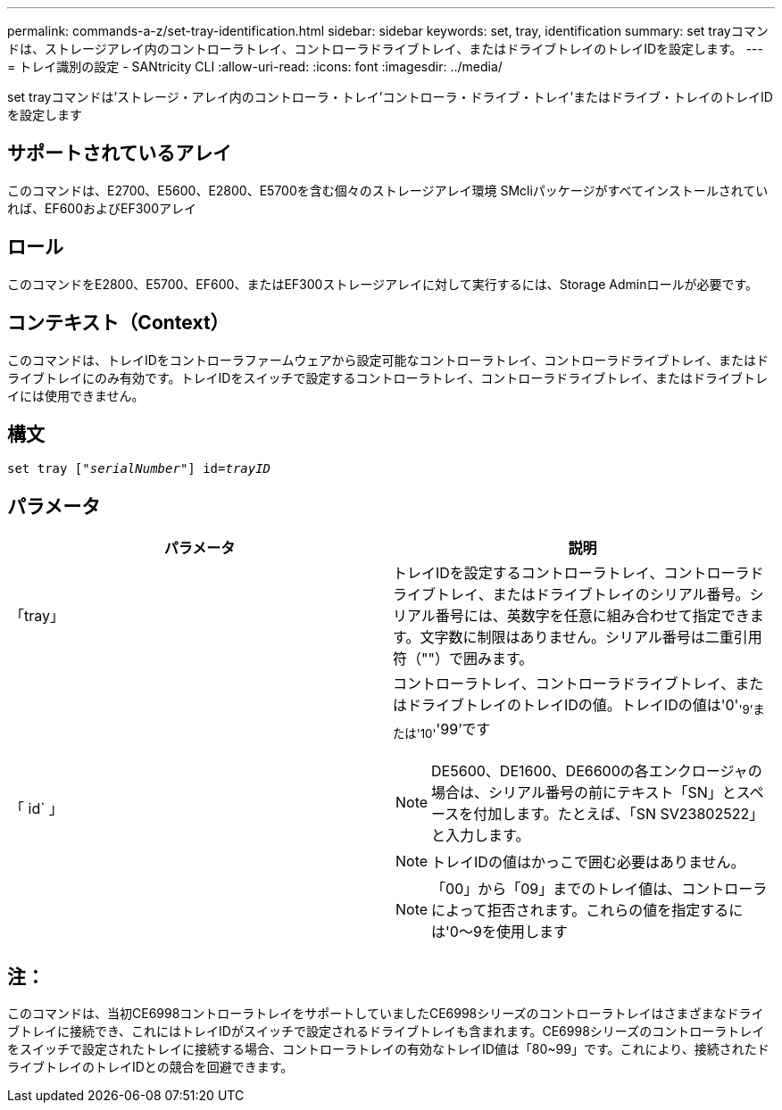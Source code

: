 ---
permalink: commands-a-z/set-tray-identification.html 
sidebar: sidebar 
keywords: set, tray, identification 
summary: set trayコマンドは、ストレージアレイ内のコントローラトレイ、コントローラドライブトレイ、またはドライブトレイのトレイIDを設定します。 
---
= トレイ識別の設定 - SANtricity CLI
:allow-uri-read: 
:icons: font
:imagesdir: ../media/


[role="lead"]
set trayコマンドは'ストレージ・アレイ内のコントローラ・トレイ'コントローラ・ドライブ・トレイ'またはドライブ・トレイのトレイIDを設定します



== サポートされているアレイ

このコマンドは、E2700、E5600、E2800、E5700を含む個々のストレージアレイ環境 SMcliパッケージがすべてインストールされていれば、EF600およびEF300アレイ



== ロール

このコマンドをE2800、E5700、EF600、またはEF300ストレージアレイに対して実行するには、Storage Adminロールが必要です。



== コンテキスト（Context）

このコマンドは、トレイIDをコントローラファームウェアから設定可能なコントローラトレイ、コントローラドライブトレイ、またはドライブトレイにのみ有効です。トレイIDをスイッチで設定するコントローラトレイ、コントローラドライブトレイ、またはドライブトレイには使用できません。



== 構文

[source, cli, subs="+macros"]
----
set tray pass:quotes[["_serialNumber_"]] pass:quotes[id=_trayID_]
----


== パラメータ

[cols="2*"]
|===
| パラメータ | 説明 


 a| 
「tray」
 a| 
トレイIDを設定するコントローラトレイ、コントローラドライブトレイ、またはドライブトレイのシリアル番号。シリアル番号には、英数字を任意に組み合わせて指定できます。文字数に制限はありません。シリアル番号は二重引用符（""）で囲みます。



 a| 
「 id` 」
 a| 
コントローラトレイ、コントローラドライブトレイ、またはドライブトレイのトレイIDの値。トレイIDの値は'0'~'9'または'10'~'99'です

[NOTE]
====
DE5600、DE1600、DE6600の各エンクロージャの場合は、シリアル番号の前にテキスト「SN」とスペースを付加します。たとえば、「SN SV23802522」と入力します。

====
[NOTE]
====
トレイIDの値はかっこで囲む必要はありません。

====
[NOTE]
====
「00」から「09」までのトレイ値は、コントローラによって拒否されます。これらの値を指定するには'0～9を使用します

====
|===


== 注：

このコマンドは、当初CE6998コントローラトレイをサポートしていましたCE6998シリーズのコントローラトレイはさまざまなドライブトレイに接続でき、これにはトレイIDがスイッチで設定されるドライブトレイも含まれます。CE6998シリーズのコントローラトレイをスイッチで設定されたトレイに接続する場合、コントローラトレイの有効なトレイID値は「80~99」です。これにより、接続されたドライブトレイのトレイIDとの競合を回避できます。

